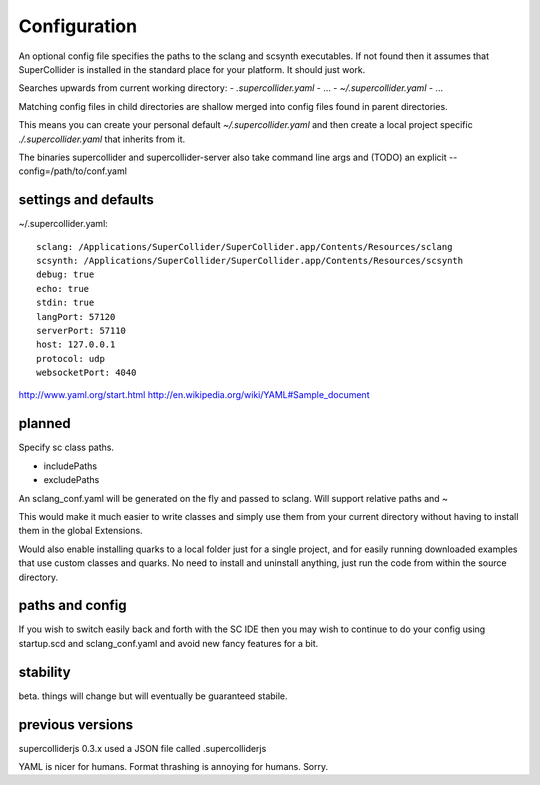 Configuration
=============

An optional config file specifies the paths to the sclang and scsynth executables. If not found then it assumes that SuperCollider is installed in the standard place for your platform. It should just work.

Searches upwards from current working directory:
- `.supercollider.yaml`
- ...
- `~/.supercollider.yaml`
- ...

Matching config files in child directories are shallow merged into config files found in parent directories.

This means you can create your personal default `~/.supercollider.yaml` and then create a local project specific `./.supercollider.yaml` that inherits from it.

The binaries supercollider and supercollider-server also take command line args and (TODO) an explicit --config=/path/to/conf.yaml

settings and defaults
---------------------

~/.supercollider.yaml::

    sclang: /Applications/SuperCollider/SuperCollider.app/Contents/Resources/sclang
    scsynth: /Applications/SuperCollider/SuperCollider.app/Contents/Resources/scsynth
    debug: true
    echo: true
    stdin: true
    langPort: 57120
    serverPort: 57110
    host: 127.0.0.1
    protocol: udp
    websocketPort: 4040



http://www.yaml.org/start.html
http://en.wikipedia.org/wiki/YAML#Sample_document


planned
-------

Specify sc class paths.

- includePaths
- excludePaths

An sclang_conf.yaml will be generated on the fly and passed to sclang.  Will support relative paths and ~

This would make it much easier to write classes and simply use them from your current directory without having to install them in the global Extensions.

Would also enable installing quarks to a local folder just for a single project, and for easily running downloaded examples that use custom classes and quarks. No need to install and uninstall anything, just run the code from within the source directory.

paths and config
----------------

If you wish to switch easily back and forth with the SC IDE then you may wish to continue to do your config using startup.scd and sclang_conf.yaml and avoid new fancy features for a bit.

stability
---------

beta. things will change but will eventually be guaranteed stabile.

previous versions
-----------------

supercolliderjs 0.3.x used a JSON file called .supercolliderjs

YAML is nicer for humans. Format thrashing is annoying for humans. Sorry.
